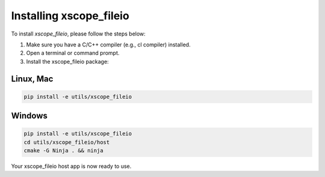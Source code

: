 .. _xscope_fileio_instructions:

Installing xscope_fileio
------------------------

To install `xscope_fileio`, please follow the steps below:

1. Make sure you have a C/C++ compiler (e.g., cl compiler) installed.

2. Open a terminal or command prompt.

3. Install the xscope_fileio package:

Linux, Mac
~~~~~~~~~~

.. code-block:: console
      
      pip install -e utils/xscope_fileio

Windows
~~~~~~~

.. code-block:: console

      pip install -e utils/xscope_fileio
      cd utils/xscope_fileio/host
      cmake -G Ninja . && ninja
      
Your xscope_fileio host app is now ready to use.
